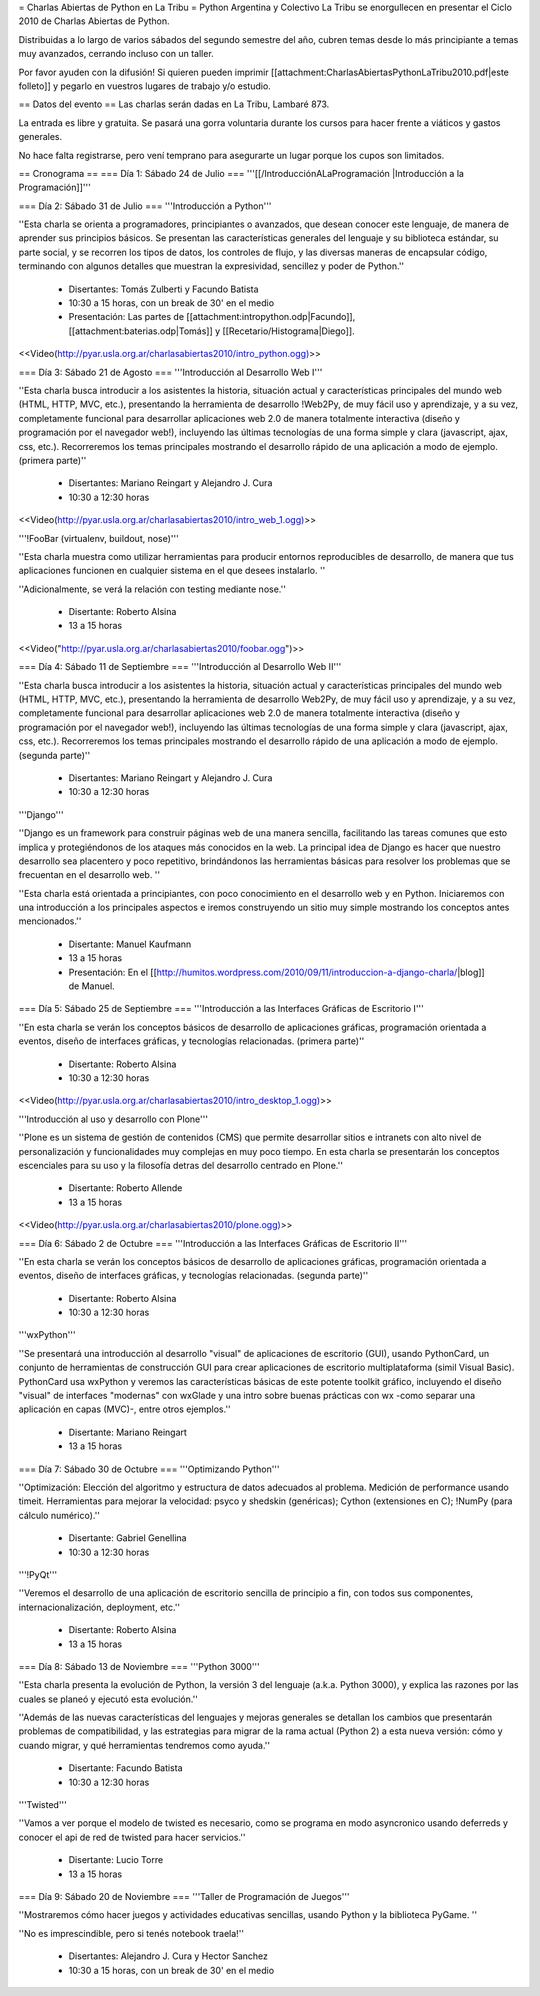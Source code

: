 = Charlas Abiertas de Python en La Tribu =
Python Argentina y Colectivo La Tribu se enorgullecen en presentar el Ciclo 2010 de Charlas Abiertas de Python.

Distribuidas a lo largo de varios sábados del segundo semestre del año, cubren temas desde lo más principiante a temas muy avanzados, cerrando incluso con un taller.

Por favor ayuden con la difusión! Si quieren pueden imprimir [[attachment:CharlasAbiertasPythonLaTribu2010.pdf|este folleto]] y pegarlo en vuestros lugares de trabajo y/o estudio.

== Datos del evento ==
Las charlas serán dadas en La Tribu, Lambaré 873.

La entrada es libre y gratuita. Se pasará una gorra voluntaria durante los cursos para hacer frente a viáticos y gastos generales.

No hace falta registrarse, pero vení temprano para asegurarte un lugar porque los cupos son limitados.

== Cronograma ==
=== Día 1: Sábado 24 de Julio ===
'''[[/IntroducciónALaProgramación |Introducción a la Programación]]'''



=== Día 2: Sábado 31 de Julio ===
'''Introducción a Python'''


''Esta charla se orienta a programadores, principiantes o avanzados, que desean conocer este lenguaje, de manera de aprender sus principios básicos.  Se presentan las características generales del lenguaje y su biblioteca estándar, su parte social, y se recorren los tipos de datos, los controles de flujo, y las diversas maneras de encapsular código, terminando con algunos detalles que muestran la expresividad, sencillez y poder de Python.''

 * Disertantes: Tomás Zulberti y Facundo Batista

 * 10:30 a 15 horas, con un break de 30' en el medio

 * Presentación: Las partes de [[attachment:intropython.odp|Facundo]], [[attachment:baterias.odp|Tomás]] y [[Recetario/Histograma|Diego]].

<<Video(http://pyar.usla.org.ar/charlasabiertas2010/intro_python.ogg)>>

=== Día 3: Sábado 21 de Agosto ===
'''Introducción al Desarrollo Web I'''

''Esta charla busca introducir a los asistentes la historia, situación actual y características principales del mundo web (HTML, HTTP, MVC, etc.), presentando la herramienta de desarrollo !Web2Py, de muy fácil uso y aprendizaje, y a su vez, completamente funcional para desarrollar aplicaciones web 2.0 de manera totalmente interactiva (diseño y programación por el navegador web!), incluyendo las últimas tecnologías de una forma simple y clara (javascript, ajax, css, etc.). Recorreremos los temas principales mostrando el desarrollo rápido de una aplicación a modo de ejemplo. (primera parte)''

 * Disertantes: Mariano Reingart y Alejandro J. Cura

 * 10:30 a 12:30 horas

<<Video(http://pyar.usla.org.ar/charlasabiertas2010/intro_web_1.ogg)>>

'''!FooBar (virtualenv, buildout, nose)'''

''Esta charla muestra como utilizar herramientas para producir entornos reproducibles de desarrollo, de manera que tus aplicaciones funcionen en cualquier sistema en el que desees instalarlo. ''

''Adicionalmente, se verá la relación con testing mediante nose.''

 * Disertante: Roberto Alsina

 * 13 a 15 horas

<<Video("http://pyar.usla.org.ar/charlasabiertas2010/foobar.ogg")>>

=== Día 4: Sábado 11 de Septiembre ===
'''Introducción al Desarrollo Web II'''

''Esta charla busca introducir a los asistentes la historia, situación actual y características principales del mundo web (HTML, HTTP, MVC, etc.), presentando la herramienta de desarrollo Web2Py, de muy fácil uso y aprendizaje, y a su vez, completamente funcional para desarrollar aplicaciones web 2.0 de manera totalmente interactiva (diseño y programación por el navegador web!), incluyendo las últimas tecnologías de una forma simple y clara (javascript, ajax, css, etc.). Recorreremos los temas principales mostrando el desarrollo rápido de una aplicación a modo de ejemplo. (segunda parte)''

 * Disertantes: Mariano Reingart y Alejandro J. Cura

 * 10:30 a 12:30 horas

'''Django'''

''Django es un framework para construir páginas web de una manera sencilla, facilitando las tareas comunes que esto implica y protegiéndonos de los ataques más conocidos en la web. La principal idea de Django es hacer que nuestro desarrollo sea placentero y poco repetitivo, brindándonos las herramientas básicas para resolver los problemas  que se frecuentan en el desarrollo web. ''

''Esta charla está orientada a principiantes, con poco conocimiento en el desarrollo web y en Python. Iniciaremos con una introducción a los principales aspectos e iremos construyendo un sitio muy simple mostrando los conceptos antes mencionados.''

 * Disertante: Manuel Kaufmann

 * 13 a 15 horas

 * Presentación: En el [[http://humitos.wordpress.com/2010/09/11/introduccion-a-django-charla/|blog]] de Manuel.

=== Día 5: Sábado 25 de Septiembre ===
'''Introducción a las Interfaces Gráficas de Escritorio I'''

''En esta charla se verán los conceptos básicos de desarrollo de aplicaciones gráficas, programación orientada a eventos, diseño de interfaces gráficas, y tecnologías relacionadas. (primera parte)''

 * Disertante: Roberto Alsina

 * 10:30 a 12:30 horas

<<Video(http://pyar.usla.org.ar/charlasabiertas2010/intro_desktop_1.ogg)>>

'''Introducción al uso y desarrollo con Plone'''

''Plone es un sistema de gestión de contenidos (CMS) que permite desarrollar sitios e intranets con alto nivel de personalización y funcionalidades muy complejas en muy poco tiempo. En esta charla se presentarán los conceptos escenciales para su uso y la filosofía detras del desarrollo centrado en Plone.''

 * Disertante: Roberto Allende

 * 13 a 15 horas

<<Video(http://pyar.usla.org.ar/charlasabiertas2010/plone.ogg)>>


=== Día 6: Sábado 2 de Octubre ===
'''Introducción a las Interfaces Gráficas de Escritorio II'''

''En esta charla se verán los conceptos básicos de desarrollo de aplicaciones gráficas, programación orientada a eventos, diseño de interfaces gráficas, y tecnologías relacionadas. (segunda parte)''

 * Disertante: Roberto Alsina

 * 10:30 a 12:30 horas

'''wxPython'''

''Se presentará una introducción al desarrollo "visual" de aplicaciones de escritorio (GUI), usando PythonCard, un conjunto de herramientas de  construcción GUI para crear aplicaciones de escritorio multiplataforma  (simil Visual Basic). PythonCard usa wxPython y veremos las características básicas de este potente toolkit gráfico, incluyendo el diseño "visual" de interfaces  "modernas" con wxGlade y una intro sobre buenas prácticas con wx  -como separar una aplicación en capas (MVC)-, entre otros ejemplos.''

 * Disertante: Mariano Reingart

 * 13 a 15 horas

=== Día 7: Sábado 30 de Octubre ===
'''Optimizando Python'''

''Optimización: Elección del algoritmo y estructura de datos adecuados al problema. Medición de performance usando timeit. Herramientas para mejorar la velocidad: psyco y shedskin (genéricas); Cython (extensiones en C); !NumPy (para cálculo numérico).''

 * Disertante: Gabriel Genellina

 * 10:30 a 12:30 horas

'''!PyQt'''

''Veremos el desarrollo de una aplicación de escritorio sencilla de principio a fin, con todos sus componentes, internacionalización, deployment, etc.''

 * Disertante: Roberto Alsina

 * 13 a 15 horas

=== Día 8: Sábado 13 de Noviembre ===
'''Python 3000'''

''Esta charla presenta la evolución de Python, la versión 3 del lenguaje (a.k.a. Python 3000), y explica las razones por las cuales se planeó y ejecutó esta evolución.''

''Además de las nuevas características del lenguajes y mejoras generales se detallan los cambios que presentarán problemas de compatibilidad, y las estrategias para migrar de la rama actual (Python 2) a esta nueva versión: cómo y cuando migrar, y qué herramientas tendremos como ayuda.''

 * Disertante: Facundo Batista

 * 10:30 a 12:30 horas

'''Twisted'''

''Vamos a ver porque el modelo de twisted es necesario, como se programa en modo asyncronico usando deferreds y conocer el api de red de twisted para hacer servicios.''

 * Disertante: Lucio Torre

 * 13 a 15 horas

=== Día 9: Sábado 20 de Noviembre ===
'''Taller de Programación de Juegos'''

''Mostraremos cómo hacer juegos y actividades educativas sencillas, usando Python y la biblioteca PyGame. ''

''No es imprescindible, pero si tenés notebook traela!''

 * Disertantes: Alejandro J. Cura y Hector Sanchez

 * 10:30 a 15 horas, con un break de 30' en el medio
